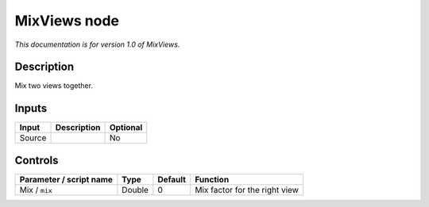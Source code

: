 .. _net.sf.openfx.mixViewsPlugin:

MixViews node
=============

|pluginIcon| 

*This documentation is for version 1.0 of MixViews.*

Description
-----------

Mix two views together.

Inputs
------

+--------+-------------+----------+
| Input  | Description | Optional |
+========+=============+==========+
| Source |             | No       |
+--------+-------------+----------+

Controls
--------

.. tabularcolumns:: |>{\raggedright}p{0.2\columnwidth}|>{\raggedright}p{0.06\columnwidth}|>{\raggedright}p{0.07\columnwidth}|p{0.63\columnwidth}|

.. cssclass:: longtable

+-------------------------+--------+---------+-------------------------------+
| Parameter / script name | Type   | Default | Function                      |
+=========================+========+=========+===============================+
| Mix / ``mix``           | Double | 0       | Mix factor for the right view |
+-------------------------+--------+---------+-------------------------------+

.. |pluginIcon| image:: net.sf.openfx.mixViewsPlugin.png
   :width: 10.0%

